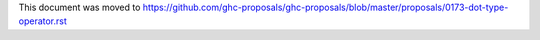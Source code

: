 This document was moved to https://github.com/ghc-proposals/ghc-proposals/blob/master/proposals/0173-dot-type-operator.rst
